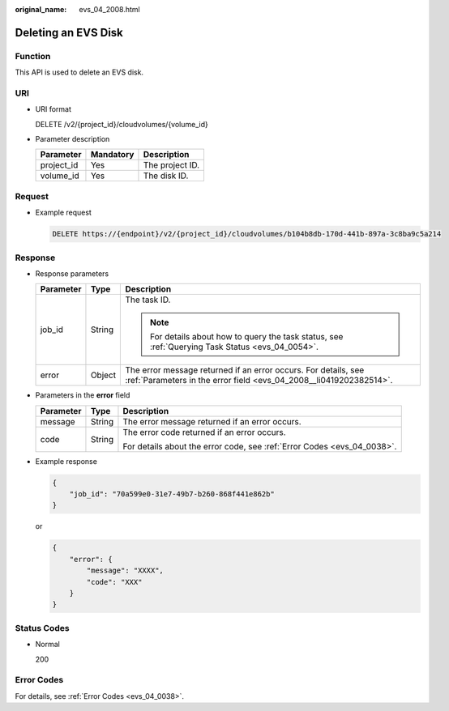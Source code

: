 :original_name: evs_04_2008.html

.. _evs_04_2008:

Deleting an EVS Disk
====================

Function
--------

This API is used to delete an EVS disk.

URI
---

-  URI format

   DELETE /v2/{project_id}/cloudvolumes/{volume_id}

-  Parameter description

   ========== ========= ===============
   Parameter  Mandatory Description
   ========== ========= ===============
   project_id Yes       The project ID.
   volume_id  Yes       The disk ID.
   ========== ========= ===============

Request
-------

-  Example request

   .. code-block:: text

      DELETE https://{endpoint}/v2/{project_id}/cloudvolumes/b104b8db-170d-441b-897a-3c8ba9c5a214

Response
--------

-  Response parameters

   +-----------------------+-----------------------+--------------------------------------------------------------------------------------------------------------------------------------+
   | Parameter             | Type                  | Description                                                                                                                          |
   +=======================+=======================+======================================================================================================================================+
   | job_id                | String                | The task ID.                                                                                                                         |
   |                       |                       |                                                                                                                                      |
   |                       |                       | .. note::                                                                                                                            |
   |                       |                       |                                                                                                                                      |
   |                       |                       |    For details about how to query the task status, see :ref:`Querying Task Status <evs_04_0054>`.                                    |
   +-----------------------+-----------------------+--------------------------------------------------------------------------------------------------------------------------------------+
   | error                 | Object                | The error message returned if an error occurs. For details, see :ref:`Parameters in the error field <evs_04_2008__li0419202382514>`. |
   +-----------------------+-----------------------+--------------------------------------------------------------------------------------------------------------------------------------+

-  .. _evs_04_2008__li0419202382514:

   Parameters in the **error** field

   +-----------------------+-----------------------+-------------------------------------------------------------------------+
   | Parameter             | Type                  | Description                                                             |
   +=======================+=======================+=========================================================================+
   | message               | String                | The error message returned if an error occurs.                          |
   +-----------------------+-----------------------+-------------------------------------------------------------------------+
   | code                  | String                | The error code returned if an error occurs.                             |
   |                       |                       |                                                                         |
   |                       |                       | For details about the error code, see :ref:`Error Codes <evs_04_0038>`. |
   +-----------------------+-----------------------+-------------------------------------------------------------------------+

-  Example response

   .. code-block::

      {
          "job_id": "70a599e0-31e7-49b7-b260-868f441e862b"
      }

   or

   .. code-block::

      {
          "error": {
              "message": "XXXX",
              "code": "XXX"
          }
      }

Status Codes
------------

-  Normal

   200

Error Codes
-----------

For details, see :ref:`Error Codes <evs_04_0038>`.
